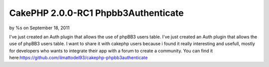 

CakePHP 2.0.0-RC1 Phpbb3Authenticate
====================================

by %s on September 18, 2011

I've just created an Auth plugin that allows the use of phpBB3 users
table.
I've just created an Auth plugin that allows the use of phpBB3 users
table. I want to share it with cakephp users because i found it really
interesting and usefull, mostly for developers who wants to integrate
their app with a forum to create a community. You can find it
here:`https://github.com/ilmattodel93/cakephp-phpbb3authenticate`_

.. _https://github.com/ilmattodel93/cakephp-phpbb3authenticate: https://github.com/ilmattodel93/cakephp-phpbb3authenticate
.. meta::
    :title: CakePHP 2.0.0-RC1 Phpbb3Authenticate
    :description: CakePHP Article related to Auth,CakePHP,cakephp 2.0,Components
    :keywords: Auth,CakePHP,cakephp 2.0,Components
    :copyright: Copyright 2011 
    :category: components

